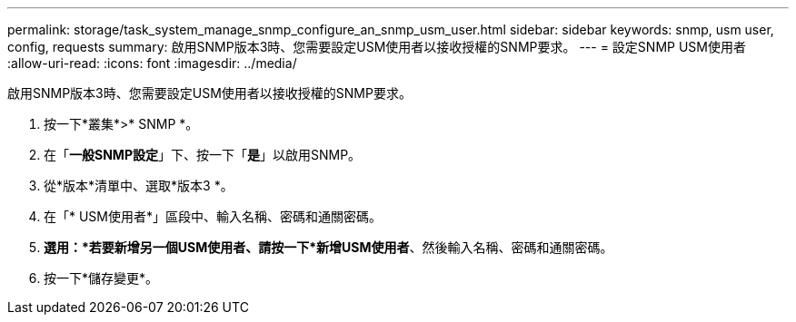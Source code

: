 ---
permalink: storage/task_system_manage_snmp_configure_an_snmp_usm_user.html 
sidebar: sidebar 
keywords: snmp, usm user, config, requests 
summary: 啟用SNMP版本3時、您需要設定USM使用者以接收授權的SNMP要求。 
---
= 設定SNMP USM使用者
:allow-uri-read: 
:icons: font
:imagesdir: ../media/


[role="lead"]
啟用SNMP版本3時、您需要設定USM使用者以接收授權的SNMP要求。

. 按一下*叢集*>* SNMP *。
. 在「*一般SNMP設定*」下、按一下「*是*」以啟用SNMP。
. 從*版本*清單中、選取*版本3 *。
. 在「* USM使用者*」區段中、輸入名稱、密碼和通關密碼。
. *選用：*若要新增另一個USM使用者、請按一下*新增USM使用者*、然後輸入名稱、密碼和通關密碼。
. 按一下*儲存變更*。

